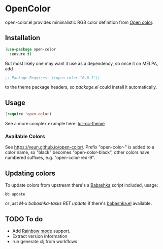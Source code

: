 * OpenColor
  [[https://melpa.org/#/open-color][https://melpa.org/packages/open-color-badge.svg]]
  open-color.el provides minimalistic RGB color definition from [[https://yeun.github.io/open-color/][Open color]].

** Installation

   #+BEGIN_SRC emacs-lisp
     (use-package open-color
       :ensure t)
   #+END_SRC

   But most likely one may want it use as a dependency, so once it on MELPA, add

   #+BEGIN_SRC emacs-lisp
     ;; Package-Requires: ((open-color "0.0.1"))
   #+END_SRC

   to the theme package headers, so /package.el/ could install it automatically.

** Usage

   #+BEGIN_SRC emacs-lisp
     (require 'open-color)
   #+END_SRC

   See a more complex example here: [[https://github.com/a13/lor-theme/blob/master/lor-oc-theme.el][lor-oc-theme]]

*** Available Colors
    See https://yeun.github.io/open-color/.
    Prefix  "open-color-" is added to a color name, so "black" becomes "open-color-black",  other colors have numbered suffixes, e.g. "open-color-red-9".

** Updating colors
   To update colors from upstream there's a [[https://babashka.org/][Babashka]] script included, usage:

   #+BEGIN_SRC shell
     bb update
   #+END_SRC

   or just /M-x babashka-tasks RET update/ if there's [[https://github.com/licht1stein/babashka.el][babashka.el]] available.

** TODO To do
   - Add [[https://github.com/emacsmirror/rainbow-mode][Rainbow mode]] support.
   - Extract version information
   - run generate.clj from workflows
